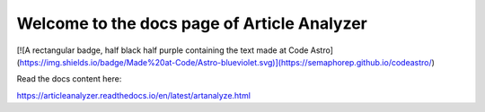 Welcome to the docs page of Article Analyzer
============================================

[![A rectangular badge, half black half purple containing the text made at Code Astro](https://img.shields.io/badge/Made%20at-Code/Astro-blueviolet.svg)](https://semaphorep.github.io/codeastro/)

Read the docs content here:

https://articleanalyzer.readthedocs.io/en/latest/artanalyze.html

